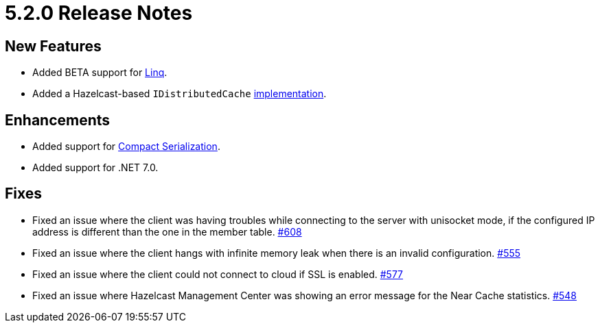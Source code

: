 = 5.2.0 Release Notes

== New Features

* Added BETA support for xref:sql:querying-map.adoc#linq-provider[Linq].
* Added a Hazelcast-based `IDistributedCache` xref:extensions:caching.adoc[implementation].

== Enhancements

* Added support for xref:serialization:compact.adoc[Compact Serialization].
* Added support for .NET 7.0.

== Fixes

* Fixed an issue where the client was having troubles while connecting to the server with unisocket mode, if the configured IP address
is different than the one in the member table.
https://github.com/hazelcast/hazelcast-csharp-client/pull/608[#608]
* Fixed an issue where the client hangs with infinite memory leak when there is an invalid configuration.
https://github.com/hazelcast/hazelcast-csharp-client/pull/555[#555]
* Fixed an issue where the client could not connect to cloud if SSL is enabled.
https://github.com/hazelcast/hazelcast-csharp-client/pull/555[#577]
* Fixed an issue where Hazelcast Management Center was showing an error message for the Near Cache statistics.
https://github.com/hazelcast/hazelcast-csharp-client/pull/548[#548]